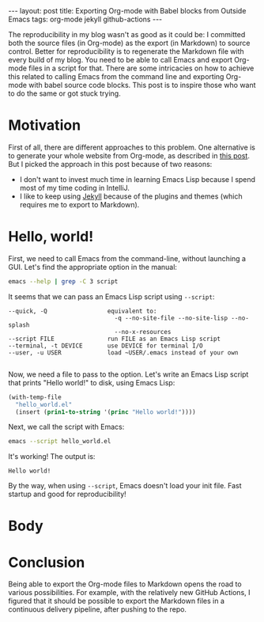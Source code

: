 #+OPTIONS: toc:nil
#+PROPERTY: header-args :dir /tmp
#+BEGIN_EXPORT html
---
layout:     post
title:      Exporting Org-mode with Babel blocks from Outside Emacs
tags:       org-mode jekyll github-actions
---
#+END_EXPORT

The reproducibility in my blog wasn't as good as it could be: I committed both the source files (in Org-mode) as the export (in Markdown) to source control.
Better for reproducibility is to regenerate the Markdown file with every build of my blog.
You need to be able to call Emacs and export Org-mode files in a script for that.
There are some intricacies on how to achieve this related to calling Emacs from the command line and exporting Org-mode with babel source code blocks.
This post is to inspire those who want to do the same or got stuck trying.

* Motivation

First of all, there are different approaches to this problem.
One alternative is to generate your whole website from Org-mode, as described in [[https://duncan.codes/posts/2019-09-03-migrating-from-jekyll-to-org/][this post]].
But I picked the approach in this post because of two reasons:

- I don't want to invest much time in learning Emacs Lisp because I spend most of my time coding in IntelliJ.
- I like to keep using [[https://jekyllrb.com/][Jekyll]] because of the plugins and themes (which requires me to export to Markdown).


* Hello, world!

First, we need to call Emacs from the command-line, without launching a GUI.
Let's find the appropriate option in the manual:

#+NAME: doc
#+BEGIN_SRC bash :results verbatim :exports both
emacs --help | grep -C 3 script
#+END_SRC

It seems that we can pass an Emacs Lisp script using =--script=:

#+RESULTS: doc
: --quick, -Q                 equivalent to:
:                               -q --no-site-file --no-site-lisp --no-splash
:                               --no-x-resources
: --script FILE               run FILE as an Emacs Lisp script
: --terminal, -t DEVICE       use DEVICE for terminal I/O
: --user, -u USER             load ~USER/.emacs instead of your own
: 

#+NAME: path

Now, we need a file to pass to the option.
Let's write an Emacs Lisp script that prints "Hello world!" to disk, using Emacs Lisp:

#+NAME: hello-world-code
#+BEGIN_SRC emacs-lisp :exports both :results none
(with-temp-file
  "hello_world.el"
  (insert (prin1-to-string '(princ "Hello world!"))))
#+END_SRC

Next, we call the script with Emacs:

#+NAME: print-hello-world
#+BEGIN_SRC bash :exports both :exports both
emacs --script hello_world.el
#+END_SRC

It's working! The output is:

#+RESULTS: print-hello-world
: Hello world!

By the way, when using =--script=, Emacs doesn't load your init file.
Fast startup and good for reproducibility!

* Body




* Conclusion

Being able to export the Org-mode files to Markdown opens the road to various possibilities.
For example, with the relatively new GitHub Actions, I figured that it should be possible to export the Markdown files in a continuous delivery pipeline, after pushing to the repo.
